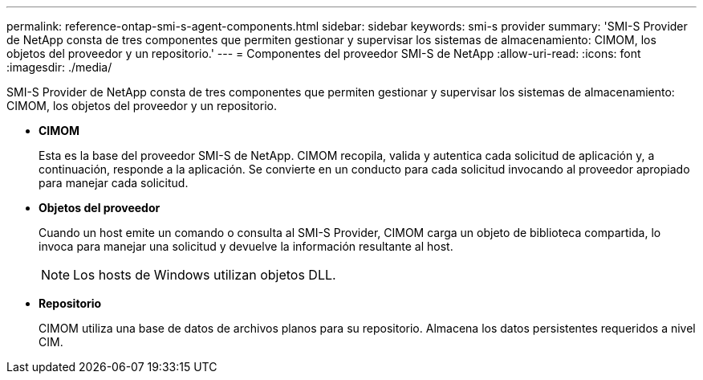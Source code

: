 ---
permalink: reference-ontap-smi-s-agent-components.html 
sidebar: sidebar 
keywords: smi-s provider 
summary: 'SMI-S Provider de NetApp consta de tres componentes que permiten gestionar y supervisar los sistemas de almacenamiento: CIMOM, los objetos del proveedor y un repositorio.' 
---
= Componentes del proveedor SMI-S de NetApp
:allow-uri-read: 
:icons: font
:imagesdir: ./media/


[role="lead"]
SMI-S Provider de NetApp consta de tres componentes que permiten gestionar y supervisar los sistemas de almacenamiento: CIMOM, los objetos del proveedor y un repositorio.

* *CIMOM*
+
Esta es la base del proveedor SMI-S de NetApp. CIMOM recopila, valida y autentica cada solicitud de aplicación y, a continuación, responde a la aplicación. Se convierte en un conducto para cada solicitud invocando al proveedor apropiado para manejar cada solicitud.

* *Objetos del proveedor*
+
Cuando un host emite un comando o consulta al SMI-S Provider, CIMOM carga un objeto de biblioteca compartida, lo invoca para manejar una solicitud y devuelve la información resultante al host.

+
[NOTE]
====
Los hosts de Windows utilizan objetos DLL.

====
* *Repositorio*
+
CIMOM utiliza una base de datos de archivos planos para su repositorio. Almacena los datos persistentes requeridos a nivel CIM.


